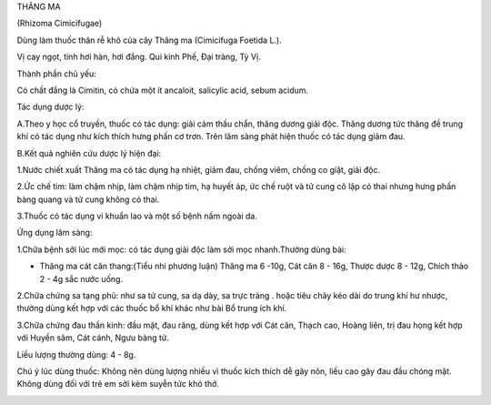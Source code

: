 

THĂNG MA

(Rhizoma Cimicifugae)

Dùng làm thuốc thân rễ khô của cây Thăng ma (Cimicifuga Foetida L.).

Vị cay ngọt, tinh hơi hàn, hơi đắng. Qui kinh Phế, Đại tràng, Tỳ Vị.

Thành phần chủ yếu:

Có chất đắng là Cimitin, có chứa một ít ancaloit, salicylic acid, sebum
acidum.

Tác dụng dược lý:

A.Theo y học cổ truyền, thuốc có tác dụng: giải cảm thấu chẩn, thăng
dương giải độc. Thăng dương tức thăng đề trung khí có tác dụng như kích
thích hưng phấn cơ trơn. Trên lâm sàng phát hiện thuốc có tác dụng giảm
đau.

B.Kết quả nghiên cứu dược lý hiện đại:

1.Nước chiết xuất Thăng ma có tác dụng hạ nhiệt, giảm đau, chống viêm,
chống co giật, giải độc.

2.Ức chế tim: làm chậm nhịp, làm chậm nhịp tim, hạ huyết áp, ức chế ruột
và tử cung cô lập có thai nhưng hưng phấn bàng quang và tử cung không có
thai.

3.Thuốc có tác dụng vi khuẩn lao và một số bệnh nấm ngoài da.

Ứng dụng lâm sàng:

1.Chữa bệnh sởi lúc mới mọc: có tác dụng giải độc làm sởi mọc
nhanh.Thường dùng bài:

-  Thăng ma cát căn thang:(Tiểu nhi phương luận) Thăng ma 6 -10g, Cát
   căn 8 - 16g, Thược dược 8 - 12g, Chích thảo 2 - 4g sắc nước uống.

2.Chữa chứng sa tạng phủ: như sa tử cung, sa dạ dày, sa trực tràng .
hoặc tiêu chảy kéo dài do trung khí hư nhược, thường dùng kết hợp với
các thuốc bổ khí khác như bài Bổ trung ích khí.

3.Chữa chứng đau thần kinh: đầu mặt, đau răng, dùng kết hợp với Cát căn,
Thạch cao, Hoàng liên, trị đau họng kết hợp với Huyền sâm, Cát cánh,
Ngưu bàng tử.

Liều lượng thường dùng: 4 - 8g.

Chú ý lúc dùng thuốc: Không nên dùng lượng nhiều vì thuốc kích thích dễ
gây nôn, liều cao gây đau đầu chóng mặt. Không dùng đối với trẻ em sởi
kèm suyễn tức khó thở.

..  image:: THANGMA.JPG
   :width: 50px
   :height: 50px
   :target: THANGMA_.htm
